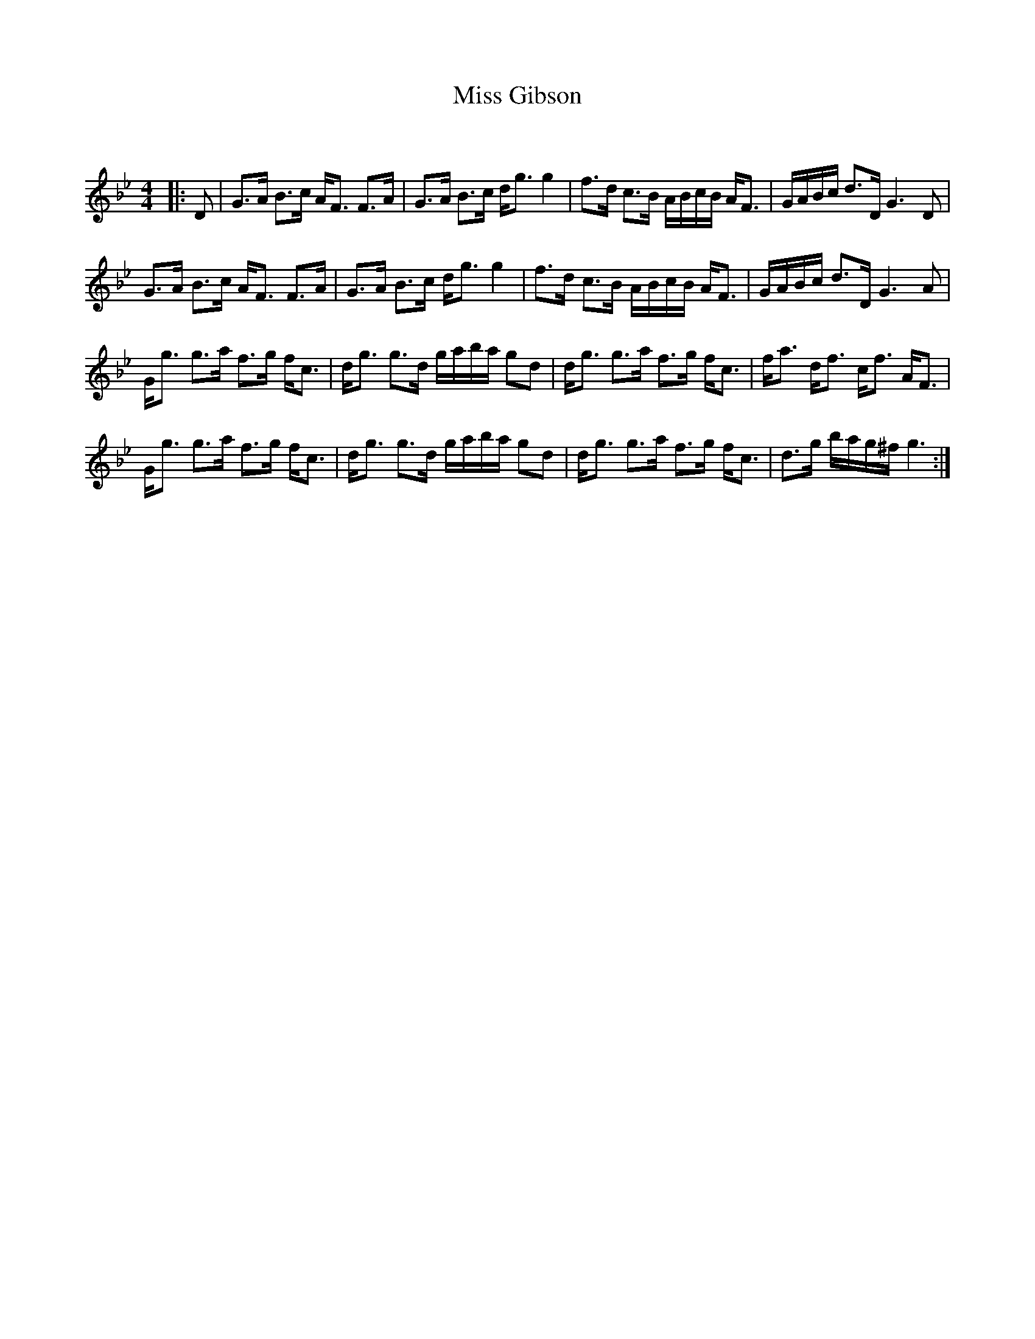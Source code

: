 X:1
T: Miss Gibson
C:
R:Strathspey
Q: 128
K:Gm
M:4/4
L:1/16
|:D2|G3A B3c AF3 F3A|G3A B3c dg3 g4|f3d c3B ABcB AF3|GABc d3D G6 D2|
G3A B3c AF3 F3A|G3A B3c dg3 g4|f3d c3B ABcB AF3|GABc d3D G6 A2|
Gg3 g3a f3g fc3|dg3 g3d gaba g2d2|dg3 g3a f3g fc3|fa3 df3 cf3 AF3|
Gg3 g3a f3g fc3|dg3 g3d gaba g2d2|dg3 g3a f3g fc3|d3g bag^f g6:|
